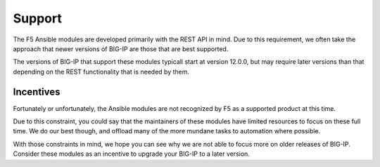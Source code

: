 Support
=======

The F5 Ansible modules are developed primarily with the REST API in mind. Due
to this requirement, we often take the approach that newer versions of BIG-IP
are those that are best supported.

The versions of BIG-IP that support these modules typicall start at version
12.0.0, but may require later versions than that depending on the REST
functionality that is needed by them.

Incentives
----------

Fortunately or unfortunately, the Ansible modules are not recognized by F5 as
a supported product at this time.

Due to this constraint, you could say that the maintainers of these modules
have limited resources to focus on these full time. We do our best though,
and offload many of the more mundane tasks to automation where possible.

With those constraints in mind, we hope you can see why we are not able to
focus more on older releases of BIG-IP. Consider these modules as an incentive
to upgrade your BIG-IP to a later version.
